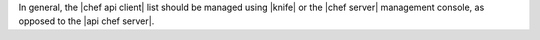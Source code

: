 .. The contents of this file are included in multiple topics and describes a note or a warning.
.. This file is very likely included in many spots across doc sets and versioned docs sets. It should be edited carefully, keeping in mind that it must be a neutral, matter-of-fact statement.
.. This file should not be changed in a way that hinders its ability to appear in multiple documentation sets.


In general, the |chef api client| list should be managed using |knife| or the |chef server| management console, as opposed to the |api chef server|.
